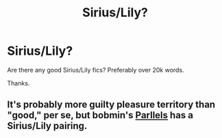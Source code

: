 #+TITLE: Sirius/Lily?

* Sirius/Lily?
:PROPERTIES:
:Author: cruelkillzone
:Score: 0
:DateUnix: 1408581386.0
:DateShort: 2014-Aug-21
:FlairText: Request
:END:
Are there any good Sirius/Lily fics? Preferably over 20k words.

Thanks.


** It's probably more guilty pleasure territory than "good," per se, but bobmin's [[http://bobmin.fanficauthors.net/Parallels/Parallels/][Parllels]] has a Sirius/Lily pairing.
:PROPERTIES:
:Author: truncation_error
:Score: 2
:DateUnix: 1408586711.0
:DateShort: 2014-Aug-21
:END:
